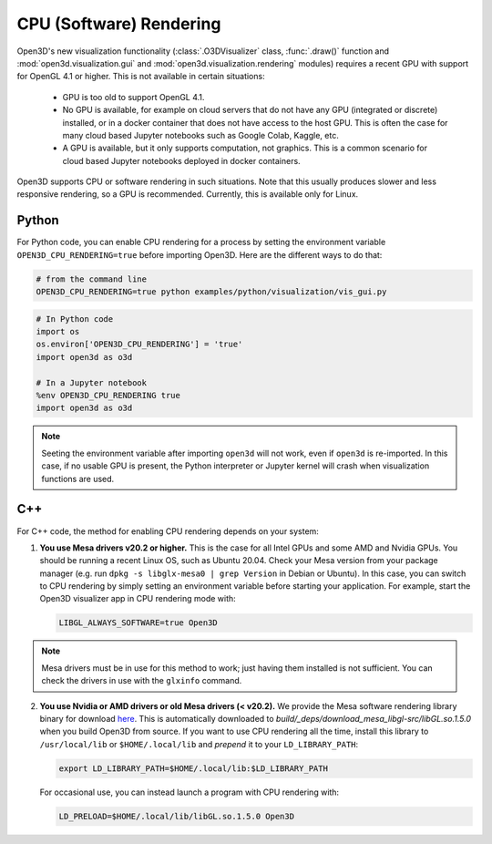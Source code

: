 .. _cpu_rendering:

CPU (Software) Rendering
========================

Open3D's new visualization functionality (:class:`.O3DVisualizer` class,
:func:`.draw()` function and :mod:`open3d.visualization.gui` and
:mod:`open3d.visualization.rendering` modules) requires a recent GPU with
support for OpenGL 4.1 or higher. This is not available in certain situations:

    - GPU is too old to support OpenGL 4.1.
    - No GPU is available, for example on cloud servers that do not have any GPU
      (integrated or discrete) installed, or in a docker container that does not
      have access to the host GPU. This is often the case for many cloud based
      Jupyter notebooks such as Google Colab, Kaggle, etc.
    - A GPU is available, but it only supports computation, not graphics. This
      is a common scenario for cloud based Jupyter notebooks deployed in docker
      containers.

Open3D supports CPU or software rendering in such situations. Note that this
usually produces slower and less responsive rendering, so a GPU is recommended.
Currently, this is available only for Linux.

Python
------

For Python code, you can enable CPU rendering for a process by setting the
environment variable ``OPEN3D_CPU_RENDERING=true`` before importing Open3D. Here
are the different ways to do that:

.. code:: bash

    # from the command line
    OPEN3D_CPU_RENDERING=true python examples/python/visualization/vis_gui.py

.. code:: python

    # In Python code
    import os
    os.environ['OPEN3D_CPU_RENDERING'] = 'true'
    import open3d as o3d

    # In a Jupyter notebook
    %env OPEN3D_CPU_RENDERING true
    import open3d as o3d

.. note:: Seeting the environment variable after importing ``open3d`` will not work,
    even if ``open3d`` is re-imported. In this case, if no usable GPU is present, the
    Python interpreter or Jupyter kernel will crash when visualization functions are
    used.

C++
---

For C++ code, the method for enabling CPU rendering depends on your system:

1.  **You use Mesa drivers v20.2 or higher.** This is the case for all
    Intel GPUs and some AMD and Nvidia GPUs. You should be running a recent Linux
    OS, such as Ubuntu 20.04. Check your Mesa version from your package manager
    (e.g. run ``dpkg -s libglx-mesa0 | grep Version`` in Debian or Ubuntu). In this
    case, you can switch to CPU rendering by simply setting an environment
    variable before starting your application. For example, start the Open3D
    visualizer app in CPU rendering mode with:

    .. code:: bash

        LIBGL_ALWAYS_SOFTWARE=true Open3D

.. note:: Mesa drivers must be in use for this method to work; just having
   them installed is not sufficient. You can check the drivers in use with the
   ``glxinfo`` command.

2.  **You use Nvidia or AMD drivers or old Mesa drivers (< v20.2).**  We provide
    the Mesa software rendering library binary for download `here
    <https://github.com/isl-org/open3d_downloads/releases/download/mesa-libgl/mesa_libGL_22.0.tar.xz>`__.
    This is automatically downloaded to
    `build/_deps/download_mesa_libgl-src/libGL.so.1.5.0` when you build Open3D
    from source. If you want to use CPU rendering all the time, install this
    library to ``/usr/local/lib`` or ``$HOME/.local/lib`` and *prepend* it to your
    ``LD_LIBRARY_PATH``:

    .. code:: bash

        export LD_LIBRARY_PATH=$HOME/.local/lib:$LD_LIBRARY_PATH

    For occasional use, you can instead launch a program with CPU rendering with:

    .. code:: bash

        LD_PRELOAD=$HOME/.local/lib/libGL.so.1.5.0 Open3D
